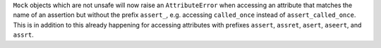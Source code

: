 ``Mock`` objects which are not unsafe will now raise an
``AttributeError`` when accessing an attribute that matches the name
of an assertion but without the prefix ``assert_``, e.g. accessing
``called_once`` instead of ``assert_called_once``.
This is in addition to this already happening for accessing attributes
with prefixes ``assert``, ``assret``, ``asert``, ``aseert``,
and ``assrt``.
